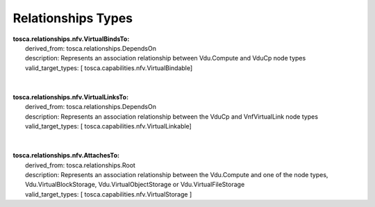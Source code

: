 .. Copyright 2019 (China Mobile)
.. This file is licensed under the CREATIVE COMMONS ATTRIBUTION 4.0 INTERNATIONAL LICENSE
.. Full license text at https://creativecommons.org/licenses/by/4.0/legalcode

Relationships Types
===================

| **tosca.relationships.nfv.VirtualBindsTo:**
|     derived_from: tosca.relationships.DependsOn
|     description: Represents an association relationship between Vdu.Compute and VduCp node types 
|     valid_target_types: [ tosca.capabilities.nfv.VirtualBindable]
| 
| 
| **tosca.relationships.nfv.VirtualLinksTo:**
|     derived_from: tosca.relationships.DependsOn
|     description: Represents an association relationship between the VduCp and VnfVirtualLink node types 
|     valid_target_types: [ tosca.capabilities.nfv.VirtualLinkable]
|
|
| **tosca.relationships.nfv.AttachesTo:**
|     derived_from: tosca.relationships.Root
|     description: Represents an association relationship between the Vdu.Compute and one of the node types, Vdu.VirtualBlockStorage, Vdu.VirtualObjectStorage or Vdu.VirtualFileStorage
|     valid_target_types: [ tosca.capabilities.nfv.VirtualStorage ]


